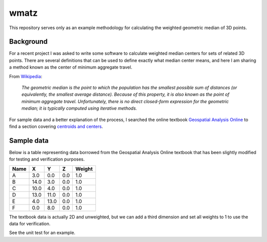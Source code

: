 wmatz
=====
This repository serves only as an example methodology for calculating the
weighted geometric median of 3D points.

Background
----------
For a recent project I was asked to write some software to calculate weighted
median centers for sets of related 3D points. There are several definitions that
can be used to define exactly what median center means, and here
I am sharing a method known as the center of minimum aggregate travel.

From `Wikipedia <https://en.wikipedia.org/wiki/Center_of_population>`_:

    *The geometric median is the point to which the population has the smallest
    possible sum of distances (or equivalently, the smallest average distance).
    Because of this property, it is also known as the point of minimum aggregate
    travel. Unfortunately, there is no direct closed-form expression for the
    geometric median; it is typically computed using iterative methods.*

For sample data and a better explanation of the process, I searched the online
textbook `Geospatial Analysis Online <http://www.spatialanalysisonline.com/>`_
to find a section covering `centroids and centers
<http://www.spatialanalysisonline.com/HTML/index.html?centroids_and_centers.htm>`_.

Sample data
-----------
Below is a table representing data borrowed from the Geospatial Analysis Online
textbook that has been slightly modified for testing and verification purposes.

+------+------+------+-----+--------+
| Name | X    | Y    | Z   | Weight |
+======+======+======+=====+========+
| A    | 3.0  | 0.0  | 0.0 | 1.0    |
+------+------+------+-----+--------+
| B    | 14.0 | 3.0  | 0.0 | 1.0    |
+------+------+------+-----+--------+
| C    | 10.0 | 4.0  | 0.0 | 1.0    |
+------+------+------+-----+--------+
| D    | 13.0 | 11.0 | 0.0 | 1.0    |
+------+------+------+-----+--------+
| E    | 4.0  | 13.0 | 0.0 | 1.0    |
+------+------+------+-----+--------+
| F    | 0.0  | 8.0  | 0.0 | 1.0    |
+------+------+------+-----+--------+

The textbook data is actually 2D and unweighted, but we can add a third dimension
and set all weights to 1 to use the data for verification.

See the unit test for an example.
